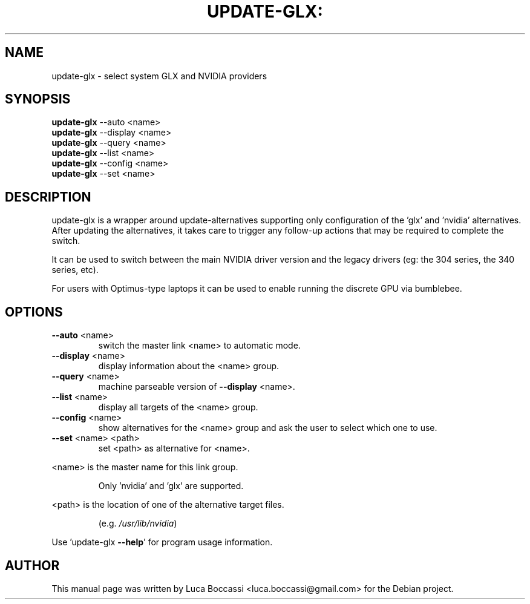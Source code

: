 .TH UPDATE-GLX: "1" "August 2017" "update-glx" "User Commands"
.SH NAME
update-glx \- select system GLX and NVIDIA providers
.SH SYNOPSIS
.B update\-glx\fR \-\-auto <name>
.br
.B update\-glx\fR \-\-display <name>
.br
.B update\-glx\fR \-\-query <name>
.br
.B update\-glx\fR \-\-list <name>
.br
.B update\-glx\fR \-\-config <name>
.br
.B update\-glx\fR \-\-set <name>
.br
.SH DESCRIPTION
update\-glx is a wrapper around update\-alternatives supporting only configuration
of the 'glx' and 'nvidia' alternatives. After updating the alternatives, it
takes care to trigger any follow\-up actions that may be required to complete
the switch.

It can be used to switch between the main NVIDIA driver version and the legacy
drivers (eg: the 304 series, the 340 series, etc).

For users with Optimus-type laptops it can be used to enable running the discrete
GPU via bumblebee.
.SH OPTIONS
.TP
\fB\-\-auto\fR <name>
switch the master link <name> to automatic mode.
.TP
\fB\-\-display\fR <name>
display information about the <name> group.
.TP
\fB\-\-query\fR <name>
machine parseable version of \fB\-\-display\fR <name>.
.TP
\fB\-\-list\fR <name>
display all targets of the <name> group.
.TP
\fB\-\-config\fR <name>
show alternatives for the <name> group and ask the
user to select which one to use.
.TP
\fB\-\-set\fR <name> <path>
set <path> as alternative for <name>.
.PP
<name> is the master name for this link group.
.IP
Only 'nvidia' and 'glx' are supported.
.PP
<path> is the location of one of the alternative target files.
.IP
(e.g. \fI\,/usr/lib/nvidia\/\fP)
.PP
Use 'update\-glx \fB\-\-help\fR' for program usage information.
.SH AUTHOR
.PP
This manual page was written by Luca Boccassi <luca.boccassi@gmail.com> for the Debian project.
